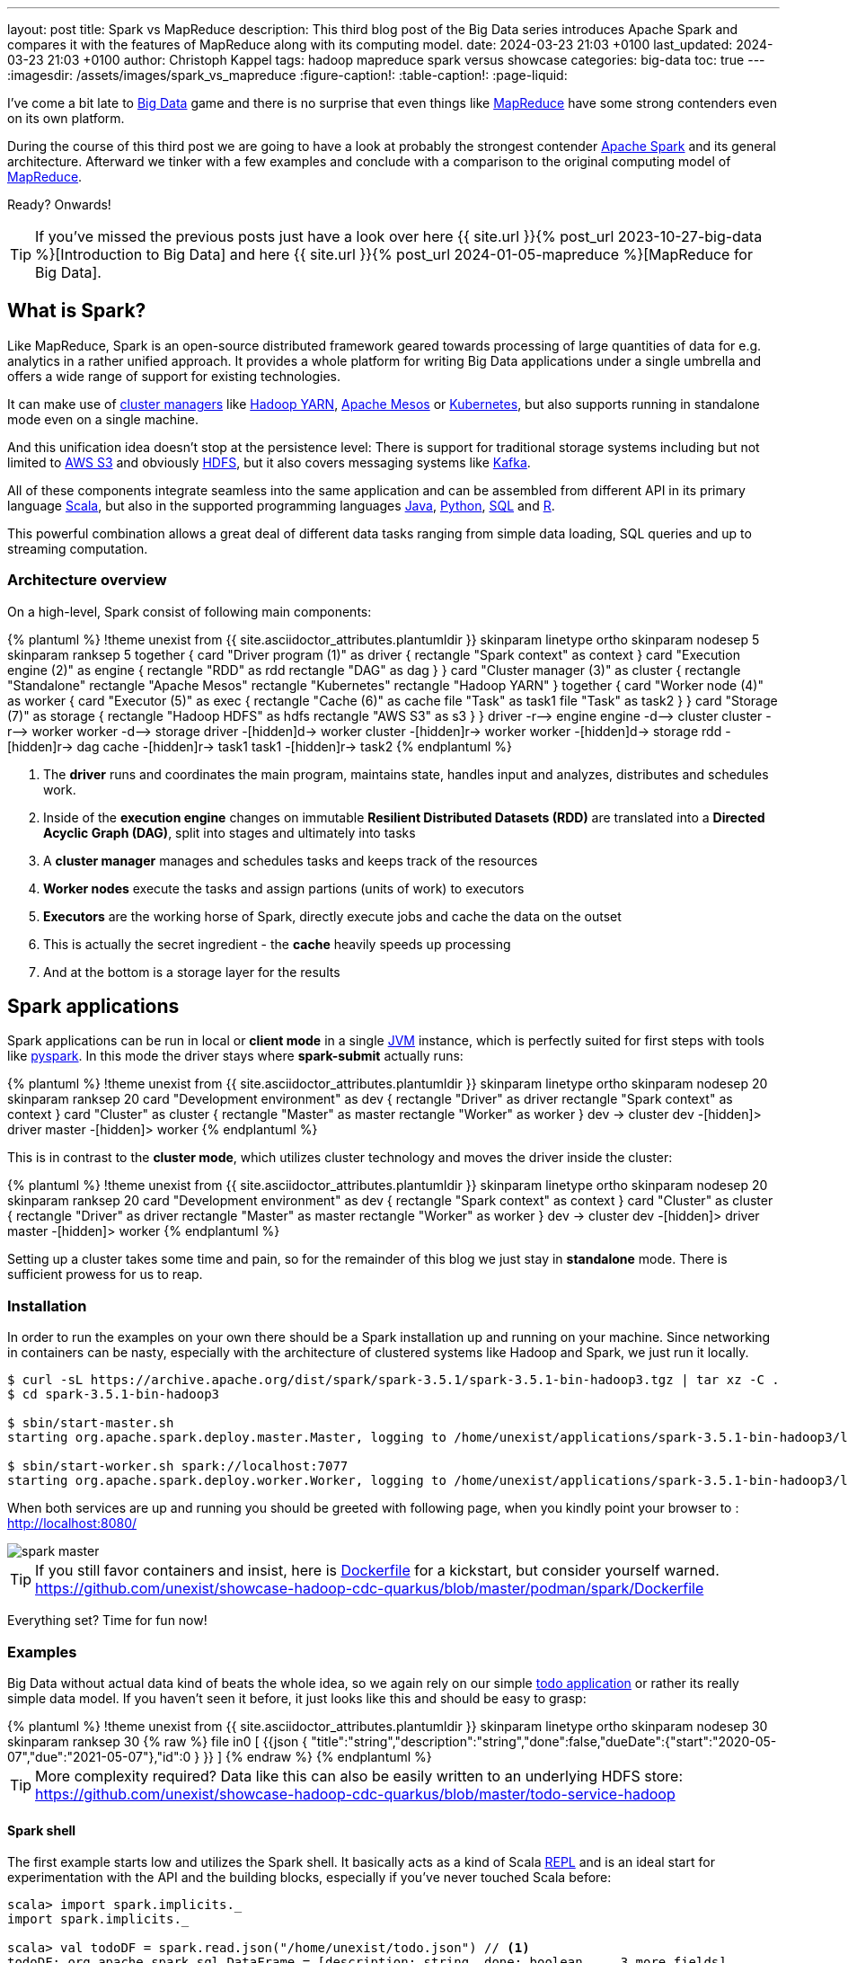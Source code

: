 ---
layout: post
title: Spark vs MapReduce
description: This third blog post of the Big Data series introduces Apache Spark and compares it with the features of MapReduce along with its computing model.
date: 2024-03-23 21:03 +0100
last_updated: 2024-03-23 21:03 +0100
author: Christoph Kappel
tags: hadoop mapreduce spark versus showcase
categories: big-data
toc: true
---
ifdef::asciidoctorconfigdir[]
:imagesdir: {asciidoctorconfigdir}/../assets/images/spark_vs_mapreduce
endif::[]
ifndef::asciidoctorconfigdir[]
:imagesdir: /assets/images/spark_vs_mapreduce
endif::[]
:figure-caption!:
:table-caption!:
:page-liquid:

:1: https://kafka.apache.org/
:2: https://mesos.apache.org/
:3: https://spark.apache.org/
:4: https://aws.amazon.com/s3/
:5: https://www.oracle.com/big-data/what-is-big-data/
:6: https://spark.apache.org/docs/latest/cluster-overview.html
:7: https://www.oracle.com/big-data/what-is-big-data/
:8: https://docs.docker.com/reference/dockerfile/
:9: https://hadoop.apache.org/docs/current/hadoop-yarn/hadoop-yarn-site/YARN.html
:10: https://www.ibm.com/topics/hdfs
:11: https://www.java.com/en/
:12: https://en.wikipedia.org/wiki/Java_virtual_machine
:13: https://www.ibm.com/topics/hdfs
:14: https://kubernetes.io/
:15: https://en.wikipedia.org/wiki/MapReduce
:16: https://spark.apache.org/docs/latest/api/python/index.html
:17: https://www.python.org/
:18: https://docs.redpanda.com/current/get-started/quick-start/
:19: https://www.r-project.org/
:20: https://www.python.org/
:21: https://en.wikipedia.org/wiki/Read%E2%80%93eval%E2%80%93print_loop
:22: https://www.scala-lang.org/
:23: https://sparkbyexamples.com/spark/sparksession-explained-with-examples/
:24: https://spark.apache.org/docs/latest/streaming-programming-guide.html
:25: https://en.wikipedia.org/wiki/SQL
:26: https://learnsql.com/blog/sql-view/
:27: https://blog.unexist.dev/redoc/

I've come a bit late to {5}[Big Data] game and there is no surprise that even things like
{15}[MapReduce] have some strong contenders even on its own platform.

During the course of this third post we are going to have a look at probably the strongest
contender {3}[Apache Spark] and its general architecture.
Afterward we tinker with a few examples and conclude with a comparison to the original
computing model of {15}[MapReduce].

Ready?
Onwards!

TIP: If you've missed the previous posts just have a look over here
     {{ site.url }}{% post_url 2023-10-27-big-data %}[Introduction to Big Data] and here
     {{ site.url }}{% post_url 2024-01-05-mapreduce %}[MapReduce for Big Data].

== What is Spark?

Like MapReduce, Spark is an open-source distributed framework geared towards processing of
large quantities of data for e.g. analytics in a rather unified approach.
It provides a whole platform for writing Big Data applications under a single umbrella and offers
a wide range of support for existing technologies.

It can make use of {6}[cluster managers] like {9}[Hadoop YARN], {2}[Apache Mesos] or {14}[Kubernetes],
but also supports running in standalone mode even on a single machine.

And this unification idea doesn't stop at the persistence level:
There is support for traditional storage systems including but not limited to {4}[AWS S3] and
obviously {10}[HDFS], but it also covers messaging systems like {1}[Kafka].

All of these components integrate seamless into the same application and can be assembled from
different API in its primary language {22}[Scala], but also in the supported programming languages
{11}[Java], {17}[Python], {25}[SQL] and {19}[R].

This powerful combination allows a great deal of different data tasks ranging from simple data
loading, SQL queries and up to streaming computation.

=== Architecture overview

On a high-level, Spark consist of following main components:

++++
{% plantuml %}
!theme unexist from {{ site.asciidoctor_attributes.plantumldir }}

skinparam linetype ortho
skinparam nodesep 5
skinparam ranksep 5

together {
    card "Driver program (1)" as driver {
      rectangle "Spark context" as context
    }

    card "Execution engine (2)" as engine {
        rectangle "RDD" as rdd
        rectangle "DAG" as dag
    }
}

card "Cluster manager (3)" as cluster {
    rectangle "Standalone"
    rectangle "Apache Mesos"
    rectangle "Kubernetes"
    rectangle "Hadoop YARN"
}

together {
    card "Worker node (4)" as worker {
          card "Executor (5)" as exec {
              rectangle "Cache (6)" as cache
              file "Task" as task1
              file "Task" as task2
          }
    }

    card "Storage (7)" as storage {
        rectangle "Hadoop HDFS" as hdfs
        rectangle "AWS S3" as s3
    }
}

driver -r--> engine
engine -d--> cluster
cluster -r--> worker
worker -d--> storage

driver -[hidden]d-> worker
cluster -[hidden]r-> worker
worker -[hidden]d-> storage

rdd -[hidden]r-> dag

cache -[hidden]r-> task1
task1 -[hidden]r-> task2

{% endplantuml %}
++++
<1> The **driver** runs and coordinates the main program, maintains state, handles input and
analyzes, distributes and schedules work.
<2> Inside of the **execution engine** changes on immutable
**Resilient Distributed Datasets (RDD)** are translated into a **Directed Acyclic Graph (DAG)**,
split into stages and ultimately into tasks
<3> A **cluster manager** manages and schedules tasks and keeps track of the resources
<4> **Worker nodes** execute the tasks and assign partions (units of work) to executors
<5> **Executors** are the working horse of Spark, directly execute jobs and cache the data on the outset
<6> This is actually the secret ingredient - the **cache** heavily speeds up processing
<7> And at the bottom is a storage layer for the results

== Spark applications

Spark applications can be run in local or **client mode** in a single {12}[JVM] instance,
which is perfectly suited for first steps with tools like {16}[pyspark].
In this mode the driver stays where **spark-submit** actually runs:

++++
{% plantuml %}
!theme unexist from {{ site.asciidoctor_attributes.plantumldir }}

skinparam linetype ortho
skinparam nodesep 20
skinparam ranksep 20

card "Development environment" as dev {
    rectangle "Driver" as driver
    rectangle "Spark context" as context
}

card "Cluster" as cluster {
    rectangle "Master" as master
    rectangle "Worker" as worker
}

dev -> cluster

dev -[hidden]> driver
master -[hidden]> worker
{% endplantuml %}
++++

This is in contrast to the **cluster mode**, which utilizes cluster technology and moves the
driver inside the cluster:

++++
{% plantuml %}
!theme unexist from {{ site.asciidoctor_attributes.plantumldir }}
skinparam linetype ortho
skinparam nodesep 20
skinparam ranksep 20
card "Development environment" as dev {
    rectangle "Spark context" as context
}

card "Cluster" as cluster {
    rectangle "Driver" as driver
    rectangle "Master" as master
    rectangle "Worker" as worker
}

dev -> cluster

dev -[hidden]> driver
master -[hidden]> worker
{% endplantuml %}
++++

Setting up a cluster takes some time and pain, so for the remainder of this blog
we just stay in **standalone** mode.
There is sufficient prowess for us to reap.

=== Installation

In order to run the examples on your own there should be a Spark installation up and running on
your machine.
Since networking in containers can be nasty, especially with the architecture of clustered systems
like Hadoop and Spark, we just run it locally.

[source,shell]
----
$ curl -sL https://archive.apache.org/dist/spark/spark-3.5.1/spark-3.5.1-bin-hadoop3.tgz | tar xz -C .
$ cd spark-3.5.1-bin-hadoop3

$ sbin/start-master.sh
starting org.apache.spark.deploy.master.Master, logging to /home/unexist/applications/spark-3.5.1-bin-hadoop3/logs/spark-unexist-org.apache.spark.deploy.master.Master-1-meanas.out

$ sbin/start-worker.sh spark://localhost:7077
starting org.apache.spark.deploy.worker.Worker, logging to /home/unexist/applications/spark-3.5.1-bin-hadoop3/logs/spark-unexist-org.apache.spark.deploy.worker.Worker-1-meanas.out
----

When both services are up and running you should be greeted with following page, when you
kindly point your browser to : <http://localhost:8080/>

image::spark_master.png[]

TIP: If you still favor containers and insist, here is {8}[Dockerfile] for a kickstart, but consider
yourself warned.
<https://github.com/unexist/showcase-hadoop-cdc-quarkus/blob/master/podman/spark/Dockerfile>

Everything set?
Time for fun now!

=== Examples

Big Data without actual data kind of beats the whole idea, so we again rely on our simple
{27}[todo application] or rather its really simple data model.
If you haven't seen it before, it just looks like this and should be easy to grasp:

++++
{% plantuml %}
!theme unexist from {{ site.asciidoctor_attributes.plantumldir }}

skinparam linetype ortho
skinparam nodesep 30
skinparam ranksep 30

{% raw %}
file in0 [
{{json
  {
    "title":"string","description":"string","done":false,"dueDate":{"start":"2020-05-07","due":"2021-05-07"},"id":0
  }
}}
]
{% endraw %}
{% endplantuml %}
++++

TIP: More complexity required? Data like this can also be easily written to an underlying HDFS store:
<https://github.com/unexist/showcase-hadoop-cdc-quarkus/blob/master/todo-service-hadoop>

==== Spark shell

The first example starts low and utilizes the Spark shell.
It basically acts as a kind of Scala {21}[REPL] and is an ideal start for experimentation with the
API and the building blocks, especially if you've never touched Scala before:

[source,shell]
----
scala> import spark.implicits._
import spark.implicits._

scala> val todoDF = spark.read.json("/home/unexist/todo.json") // <1>
todoDF: org.apache.spark.sql.DataFrame = [description: string, done: boolean ... 3 more fields]

scala> todoDF.printSchema() // <2>
root
 |-- description: string (nullable = true)
 |-- done: boolean (nullable = true)
 |-- dueDate: struct (nullable = true)
 |    |-- due: string (nullable = true)
 |    |-- start: string (nullable = true)
 |-- id: long (nullable = true)
 |-- title: string (nullable = true)

scala> todoDF.createOrReplaceTempView("todo") // <3>

scala> val idDF = spark.sql("SELECT id, title, done FROM todo WHERE id = 0") // <4>
idDF: org.apache.spark.sql.DataFrame = [description: string, done: boolean ... 3 more fields]

scala> idDF.show() // <5>
+---+------+-----+
| id| title| done|
+---+------+-----+
|  0|string|false|
+---+------+-----+
----
<1> The REPL creates a {23}[Spark session] automatically, and we can directly start ingesting JSON data
<2> Spark knows how to handle JSON and provides us with a matching {7}[DataFrame]
<3> Dataframes are mainly simple data structures and can be easily used to create the {26}[SQL view] **todo**
<4> Once created the view can be accessed like any normal view with SQL
<5> Evaluations of dataframes are lazy and evaluated only when required like to generate output

==== Kafka streaming

The next example adds some more complexity and demonstrates the streaming abilities of Kafka in
combination with Spark.

Again, the standalone version is more than enough, but additionally we need Kafka.
Kafka can be a problem class of its own, but thankfully we have with {20}[RedPanda] another more
light-weight contender readily available.

If you did go the container way, installing it is quite easy otherwise please consult the
really good {18}[quickstart guide].

[source,shell]
----
$ podman run -dit --name redpanda --pod=hadoop docker.io/vectorized/redpanda
...
9a084aa8d6fc79a29040f1575ead1dd097d3ec6ce444c7a39018ad251bc406b0
----

Let us have a look at the source code:

[source,scala]
----
object TodoSparkSinkSimple {
    def main(args: Array[String]): Unit = {
        val sparkConf = new SparkConf() // <1>
            .set("packages", "org.apache.spark:spark-sql-kafka-0-10_2.12:3.3.1")
            .set("spark.cores.max", "1")

        val spark = SparkSession // <2>
            .builder()
            .config(sparkConf)
            .appName("TodoSparkSink")
            .getOrCreate()

        import spark.implicits._

        val df = spark.readStream // <3>
            .format("kafka")
            .option("kafka.bootstrap.servers", "localhost:9092")
            .option("subscribe", "todo_created")
            .option("checkpointLocation", "/tmp/checkpoint")
            .load()

        val dataFrame = df.selectExpr("CAST(key AS STRING)", "CAST(value AS STRING)")
        val resDF = dataFrame.as[(String, String)].toDF("key", "value")

        resDF.writeStream // <4>
          .format("console")
          .outputMode("append")
          .start()
          .awaitTermination()
    }
}
----
<1> Pass the necessary configuration
<2> Create the Spark session
<3> Read the Kafka stream from given server and topic
<4> Write the output to the console back to a file of the catalog continuously

The compilation of the jar files and rolling the package is a breeze:

[source,shell]
----
$ mvn clean package
...
[INFO] --- jar:3.3.0:jar (default-jar) @ todo-spark-sink ---
[INFO] Building jar: /home/unexist/projects/showcase-hadoop-cdc-quarkus/todo-spark-sink/target/todo-spark-sink-0.1.jar
[INFO] ------------------------------------------------------------------------
[INFO] BUILD SUCCESS
[INFO] ------------------------------------------------------------------------
[INFO] Total time:  20.348 s
[INFO] Finished at: 2024-03-19T16:07:05+01:00
[INFO] ------------------------------------------------------------------------
----

Another tick on our checklist, but before we can actually submit the job there better should be something on the
topic for our job to consume.
When dealing with Kafka the awesome tool {13}[kcat] shouldn't miss in your toolbox.
It just turns sending and receiving data on the shell into bliss:

[source,shell]
----
echo '{ "description": "string", "done": true, "dueDate": { "due": "2021-05-07", "start": "2021-05-07" }, "title": "string" }' | kcat -t todo_created -b localhost:9092 -k todo -P
----

And finally it is time to actually submit the configured job:

[source,shell]
----
$ spark-submit --master spark://${HOST}:7077 \
    --packages org.apache.spark:spark-sql-kafka-0-10_2.12:3.5.1 \
    --conf spark.executorEnv.JAVA_HOME=${JAVA_HOME} \
    --conf spark.yarn.appMasterEnv.JAVA_HOME=${JAVA_HOME} \
    --conf spark.sql.streaming.checkpointLocation=/tmp/checkpoint \
    --conf spark.dynamicAllocation.enabled=false \
    --name todosink \
    --deploy-mode client \
    --num-executors 1 \
    --executor-cores 1 \
    --driver-memory 1G \
    --executor-memory 1G \
    --class dev.unexist.showcase.todo.TodoSparkSinkToConsole \
    ./target/todo-spark-sink-0.1.jar
...
----

The actual output of the job is quite messy, but keep looking for the batch information:

[source,log]
----
-------------------------------------------
Batch: 1
-------------------------------------------
+----+--------------------+
| key|               value|
+----+--------------------+
|todo|{ "description": ...|
+----+--------------------+
----

== Conclusion

Both Hadoop and Spark are powerful technologies for data processing, but differ at major points.

- Spark utilizes RAM for faster processing, isn't directly tied to the two-stage paradigm of Hadoop
and works pretty well for work-loads that fits into the memory.
- On the other hand, Hadoop is more effective for processing large data sets and is the more mature
project.

|===
| Difference | MapReduce | Spark
| Processing speed
| Depends on the implementations; can be slow
| Spark utilizes memory caching and is much faster

| Processing paradigm
| Designed for batch processing
| Spark supports processing of real-time data with {24}[Spark Streaming]

| Ease of use
| Strong programming experience in Java is required
| Spark supports multiple programming languages like Python, Java, Scala and R

| Integration
| Primarily designed to work with HDFS
| Spark has an extensive ecosystem and integrates well with other technologies
|===

And to really conclude here openly:
Whether you pick one over the other is probably up to taste and should as always be dependent on the actual
task at hand.

All examples can be found here:

<https://github.com/unexist/showcase-hadoop-cdc-quarkus>

[bibliography]
== Bibliography

* [[[sparkdef]]] Bill Chambers, Matei Zaharia, Spark: The Definitive Guide: Big Data Processing Made Easy, O'Reilly 2018
